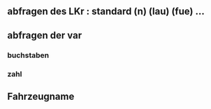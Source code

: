 


** abfragen des LKr : standard (n) (lau) (fue) ...

** abfragen der var
*** buchstaben
*** zahl

** Fahrzeugname

